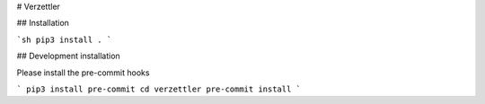 # Verzettler

## Installation

```sh
pip3 install .
```

## Development installation

Please install the pre-commit hooks

```
pip3 install pre-commit
cd verzettler
pre-commit install
```
